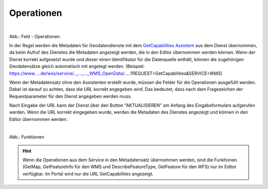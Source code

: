 
Operationen
^^^^^^^^^^^


.. figure:: ../../../../img/ige/erfassung/ige_metadaten/datensatztypen/datensatztyp_geodatendienst/assistent/getcapabilties-assistent_symbol.png
   :align: left
   :scale: 50
   :figwidth: 100%

Abb.: Feld - Operationen


In der Regel werden die Metadaten für Geodatendienste mit dem `GetCapabilities Assistent <https://metaver-bedienungsanleitung.readthedocs.io/de/latest/ingrid-editor/erfassung/datensatztypen/erfassungsassistent/getcapabilitie-assistent.html>`_ aus dem Dienst übernommen, da beim Aufruf des Dienstes die Metadaten angezeigt werden, die in den Editor übernommen werden können. Wenn der Dienst korrekt aufgesetzt wurde und dieser einen Identifikator für die Datenquelle enthält, können die zugehörigen Geodatensätze gleich automatisch mit angelegt werden.
(Beispiel: https://www.....de/wss/service/.._..._..._WMS_OpenData/.....?REQUEST=GetCapabilities&SERVICE=WMS)

Wenn der Metadatensatz ohne den Assistenten erstellt wurde, müssen die Felder für die Operationen ausgefüllt werden. Dabei ist darauf zu achten, dass die URL korrekt angegeben wird. Das bedeutet, dass nach dem Fragezeichen der Requestparameter für den Dienst angegeben werden muss.

Nach Eingabe der URL kann der Dienst über den Button "AKTUALISIEREN" am Anfang des Eingabeformulars aufgerufen werden. Wenn die URL korrekt eingegeben wurde, werden die Metadaten des Dienstes angezeigt und können in den Editor übernommen werden.

.. figure:: ../../../../img/ige/erfassung/ige_metadaten/datensatztypen/datensatztyp_geodatendienst/fachbezug_funktionen.png
   :align: left
   :scale: 100
   :figwidth: 100%

Abb.: Funktionen


.. hint:: Wenn die Operationen aus dem Service in den Metadatensatz übernommen werden, sind die Funktionen (GetMap, GetFeatureInfo für den WMS und DescribeFeatureType, GetFeature für den WFS) nur im Editor verfügbar. Im Portal wird nur die URL GetCapabilities angezeigt.
